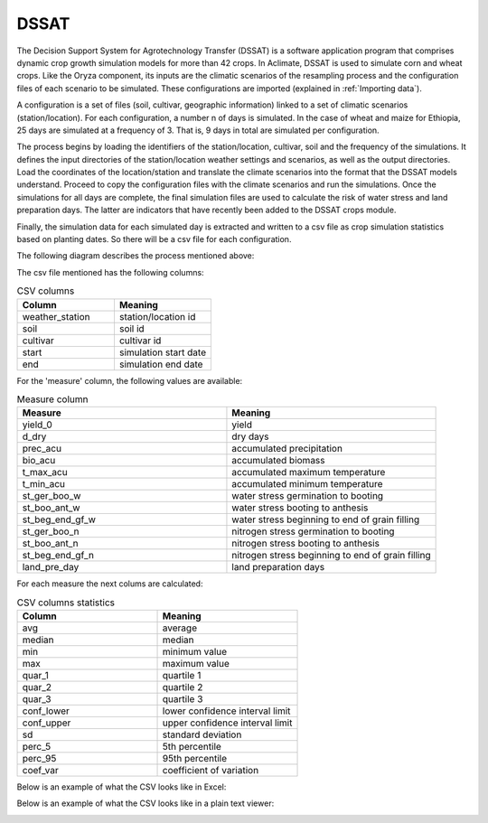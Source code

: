 DSSAT
=====

The Decision Support System for Agrotechnology Transfer (DSSAT) is a software application program that comprises dynamic crop growth simulation models for more than 42 crops. In Aclimate, DSSAT is used to simulate corn and wheat crops. Like the Oryza component, its inputs are the climatic scenarios of the resampling process and the configuration files of each scenario to be simulated. These configurations are imported (explained in :ref:`Importing data`).
 
A configuration is a set of files (soil, cultivar, geographic information) linked to a set of climatic scenarios (station/location). For each configuration, a number n of days is simulated. In the case of wheat and maize for Ethiopia, 25 days are simulated at a frequency of 3. That is, 9 days in total are simulated per configuration.
 
The process begins by loading the identifiers of the station/location, cultivar, soil and the frequency of the simulations. It defines the input directories of the station/location weather settings and scenarios, as well as the output directories. Load the coordinates of the location/station and translate the climate scenarios into the format that the DSSAT models understand. Proceed to copy the configuration files with the climate scenarios and run the simulations. Once the simulations for all days are complete, the final simulation files are used to calculate the risk of water stress and land preparation days. The latter are indicators that have recently been added to the DSSAT crops module.
 
Finally, the simulation data for each simulated day is extracted and written to a csv file as crop simulation statistics based on planting dates. So there will be a csv file for each configuration.

The following diagram describes the process mentioned above:

.. image:: /_static/img/07/07_dssat.*
  :alt: Resampling process activity diagram
  :class: device-screen-vertical side-by-side


The csv file mentioned has the following columns:

.. list-table:: CSV columns
  :widths: 25 25
  :header-rows: 1

  * - Column
    - Meaning
  
  * - weather_station
    - station/location id
  * - soil
    - soil id
  * - cultivar
    - cultivar id
  * - start
    - simulation start date
  * - end
    - simulation end date

For the 'measure' column, the following values are available:

.. list-table:: Measure column
  :widths: 25 25
  :header-rows: 1

  * - Measure
    - Meaning

  * - yield_0
    - yield
  * - d_dry
    - dry days
  * - prec_acu
    - accumulated precipitation
  * - bio_acu
    - accumulated biomass
  * - t_max_acu
    - accumulated maximum temperature
  * - t_min_acu
    - accumulated minimum temperature
  * - st_ger_boo_w
    - water stress germination to booting
  * - st_boo_ant_w
    - water stress booting to anthesis
  * - st_beg_end_gf_w
    - water stress beginning to end of grain filling
  * - st_ger_boo_n
    - nitrogen stress germination to booting
  * - st_boo_ant_n
    - nitrogen stress booting to anthesis
  * - st_beg_end_gf_n
    - nitrogen stress beginning to end of grain filling
  * - land_pre_day
    - land preparation days

For each measure the next colums are calculated:

.. list-table:: CSV columns statistics
  :widths: 25 25
  :header-rows: 1

  * - Column
    - Meaning

  * - avg
    - average
  * - median
    - median
  * - min
    - minimum value
  * - max
    - maximum value
  * - quar_1
    - quartile 1
  * - quar_2
    - quartile 2
  * - quar_3
    - quartile 3
  * - conf_lower
    - lower confidence interval limit
  * - conf_upper
    - upper confidence interval limit
  * - sd
    - standard deviation
  * - perc_5
    - 5th percentile
  * - perc_95
    - 95th percentile
  * - coef_var
    - coefficient of variation

Below is an example of what the CSV looks like in Excel:

.. image:: /_static/img/07/07_dssat_csv_example.*
  :alt: Resampling process activity diagram
  :class: device-screen-vertical side-by-side

Below is an example of what the CSV looks like in a plain text viewer:

.. image:: /_static/img/07/07_dssat_csv_example_2.*
  :alt: Resampling process activity diagram
  :class: device-screen-vertical side-by-side